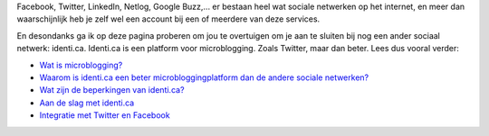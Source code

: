 .. title: One social network to rule them all: identi.ca
.. slug: node-171
.. date: 2011-04-22 12:23:40
.. tags: NULL
.. link:
.. description: 
.. type: text






Facebook, Twitter, LinkedIn, Netlog, Google Buzz,... er bestaan
heel wat sociale netwerken op het internet, en meer dan waarschijnlijk
heb je zelf wel een account bij een of meerdere van deze
services.

En desondanks ga ik op deze pagina proberen om jou te
overtuigen om je aan te sluiten bij nog een ander sociaal netwerk:
identi.ca. Identi.ca is een platform voor microblogging. Zoals Twitter,
maar dan beter. Lees dus vooral verder:



-  `Wat is microblogging? </node/172>`__
-  `Waarom is identi.ca een beter microbloggingplatform dan de andere
   sociale netwerken? </node/173>`__
-  `Wat zijn de beperkingen van identi.ca? </node/174>`__
-  `Aan de slag met identi.ca </node/175>`__
-  `Integratie met Twitter en Facebook </node/176>`__




